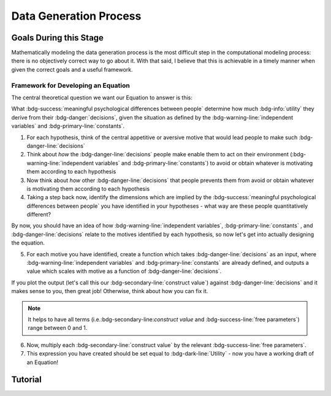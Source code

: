 Data Generation Process
*********

.. article-info::
    :avatar: dnl_plastic.png
    :avatar-link: https://www.decisionneurosciencelab.com/
    :author: Elijah Galvan
    :date: September 1, 2023
    :read-time: 10 min read
    :class-container: sd-p-2 sd-outline-muted sd-rounded-1

Goals During this Stage
================

Mathematically modeling the data generation process is the most difficult step in the computational modeling process: there is no objectively correct way to go about it. 
With that said, I believe that this is achievable in a timely manner when given the correct goals and a useful framework. 

Framework for Developing an Equation
----------------

The central theoretical question we want our Equation to answer is this:

What :bdg-success:`meaningful psychological differences between people` determine how much :bdg-info:`utility` they derive from their :bdg-danger:`decisions`, 
given the situation as defined by the :bdg-warning-line:`independent variables` and :bdg-primary-line:`constants`.

1. For each hypothesis, think of the central appetitive or aversive motive that would lead people to make such :bdg-danger-line:`decisions`
2. Think about *how* the :bdg-danger-line:`decisions` people make enable them to act on their environment (:bdg-warning-line:`independent variables` and :bdg-primary-line:`constants`) to avoid or obtain whatever is motivating them according to each hypothesis
3. Now think about *how* other :bdg-danger-line:`decisions` that people prevents them from avoid or obtain whatever is motivating them according to each hypothesis
4. Taking a step back now, identify the dimensions which are implied by the :bdg-success:`meaningful psychological differences between people` you have identified in your hypotheses - what way are these people quantitatively different?

By now, you should have an idea of how :bdg-warning-line:`independent variables`, :bdg-primary-line:`constants` , and :bdg-danger-line:`decisions` relate to the motives identified by each hypothesis, so now let's get into actually designing the equation. 

5. For each motive you have identified, create a function which takes :bdg-danger-line:`decisions` as an input, where :bdg-warning-line:`independent variables` and :bdg-primary-line:`constants` are already defined, and outputs a value which scales with motive as a function of :bdg-danger-line:`decisions`.

If you plot the output (let's call this our :bdg-secondary-line:`construct value`) against :bdg-danger-line:`decisions` and it makes sense to you, then great job! 
Otherwise, think about how you can fix it. 

.. Note::
    It helps to have all terms (i.e.:bdg-secondary-line:`construct value` and :bdg-success-line:`free parameters`) range between 0 and 1.

6. Now, multiply each :bdg-secondary-line:`construct value` by the relevant :bdg-success-line:`free parameters`.
7. This expression you have created should be set equal to :bdg-dark-line:`Utility` - now you have a working draft of an Equation!


Tutorial
================
